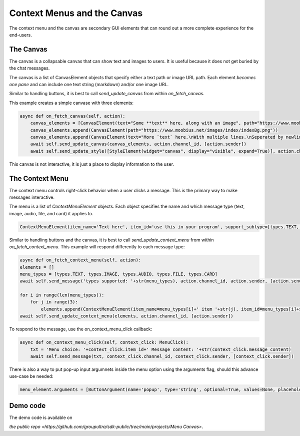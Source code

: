 .. _menu-canvas-tut:

###################################################################################
Context Menus and the Canvas
###################################################################################

The context menu and the canvas are secondary GUI elements that can round out a more complete experience for the end-users.

The Canvas
===================================================================================

The canvas is a collapsable canvas that can show text and images to users. It is useful because it does not
get buried by the chat messages.


The canvas is a list of CanvasElement objects that specify either a text path or image URL path. Each element *becomes one pane* and can include one text string (markdown) and/or one image URL.

Similar to handling buttons, it is best to call `send_update_canvas` from within `on_fetch_canvas`.

This example creates a simple canvase with three elements:

.. code-block:: Python

    async def on_fetch_canvas(self, action):
        canvas_elements = [CanvasElement(text="Some **text** here, along with an image", path="https://www.moobius.net/images/index/indexH2.png")]
        canvas_elements.append(CanvasElement(path="https://www.moobius.net/images/index/indexBg.png"))
        canvas_elements.append(CanvasElement(text="More `text` here.\nWith multiple lines.\nSeperated by newlines."))
        await self.send_update_canvas(canvas_elements, action.channel_id, [action.sender])
        await self.send_update_style([StyleElement(widget="canvas", display="visible", expand=True)], action.channel_id, [action.sender])

This canvas is not interactive, it is just a place to display information to the user.

The Context Menu
===================================================================================

The context menu controls right-click behavior when a user clicks a message. This is the primary way to
make messages interactive.

The menu is a list of `ContextMenuElement` objects. Each object specifies the name and which message type (text, image, audio, file, and card) it applies to.

.. code-block:: Python

    ContextMenuElement(item_name='Text here', item_id='use this in your program', support_subtype=[types.TEXT, types.IMAGE, etc])

Similar to handling buttons and the canvas, it is best to call `send_update_context_menu` from within `on_fetch_context_menu`.
This example will respond differently to each message type:

.. code-block:: Python

    async def on_fetch_context_menu(self, action):
    elements = []
    menu_types = [types.TEXT, types.IMAGE, types.AUDIO, types.FILE, types.CARD]
    await self.send_message('types supported: '+str(menu_types), action.channel_id, action.sender, [action.sender])

    for i in range(len(menu_types)):
        for j in range(3):
            elements.append(ContextMenuElement(item_name=menu_types[i]+' item '+str(j), item_id=menu_types[i]+str(j), support_subtype=[menu_types[i]]))
    await self.send_update_context_menu(elements, action.channel_id, [action.sender])

To respond to the message, use the on_context_menu_click callback:

.. code-block:: Python

    async def on_context_menu_click(self, context_click: MenuClick):
        txt = 'Menu choice: '+context_click.item_id+' Message content: '+str(context_click.message_content)
        await self.send_message(txt, context_click.channel_id, context_click.sender, [context_click.sender])

There is also a way to put pop-up input argumnets inside the menu option using the arguments flag, should this advance use-case be needed:

.. code-block:: Python

    menu_element.arguments = [ButtonArgument(name='popup', type='string', optional=True, values=None, placeholder='Write the input as a string.')]


Demo code
================================
The demo code is available on

`the public repo <https://github.com/groupultra/sdk-public/tree/main/projects/Menu Canvas>`.
